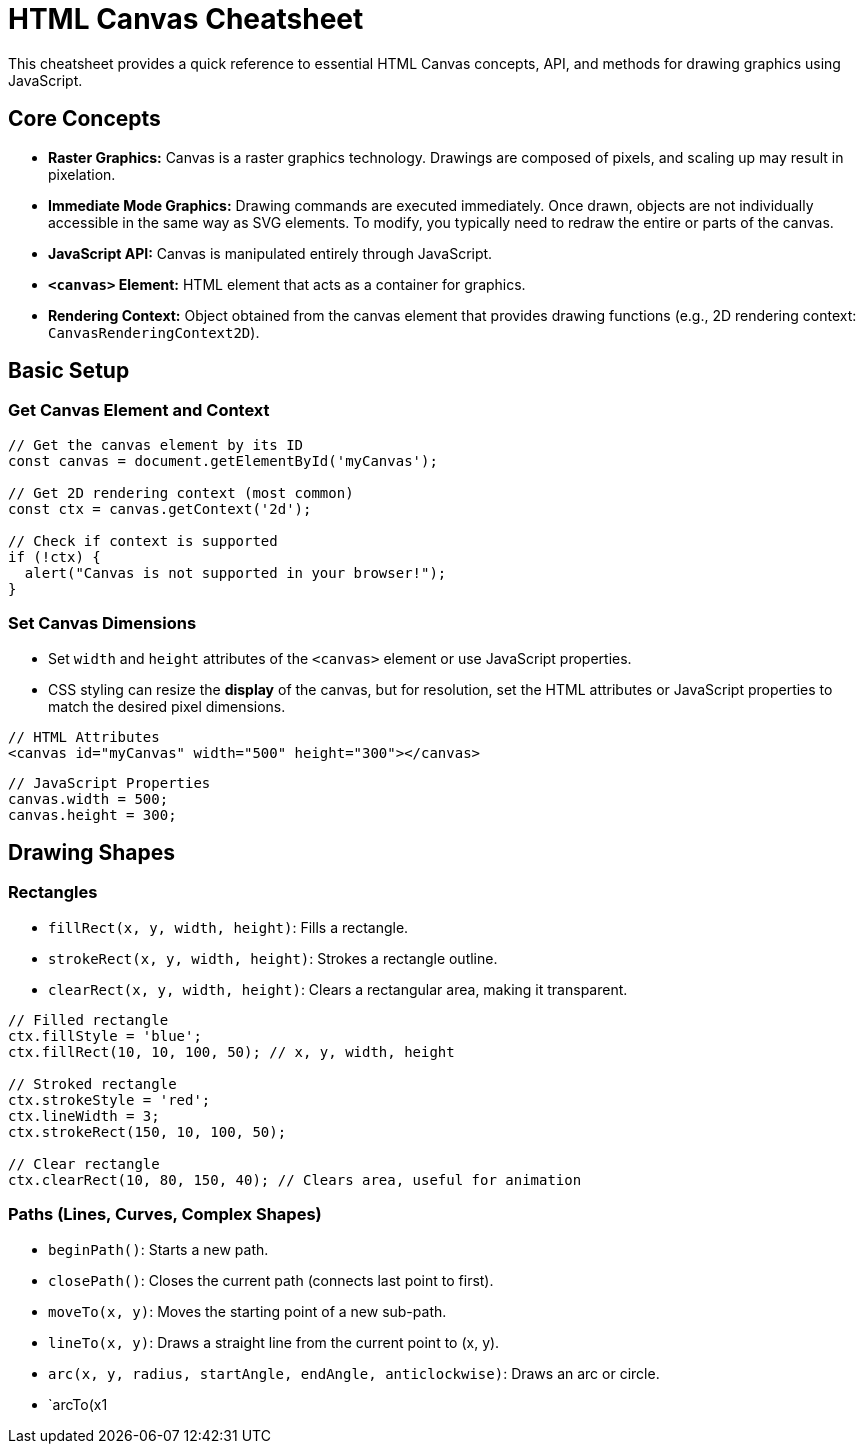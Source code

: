 = HTML Canvas Cheatsheet

This cheatsheet provides a quick reference to essential HTML Canvas concepts, API, and methods for drawing graphics using JavaScript.

== Core Concepts

*   **Raster Graphics:** Canvas is a raster graphics technology. Drawings are composed of pixels, and scaling up may result in pixelation.
*   **Immediate Mode Graphics:**  Drawing commands are executed immediately. Once drawn, objects are not individually accessible in the same way as SVG elements. To modify, you typically need to redraw the entire or parts of the canvas.
*   **JavaScript API:** Canvas is manipulated entirely through JavaScript.
*   **`<canvas>` Element:**  HTML element that acts as a container for graphics.
*   **Rendering Context:**  Object obtained from the canvas element that provides drawing functions (e.g., 2D rendering context: `CanvasRenderingContext2D`).

== Basic Setup

=== Get Canvas Element and Context

[source,javascript]
----
// Get the canvas element by its ID
const canvas = document.getElementById('myCanvas');

// Get 2D rendering context (most common)
const ctx = canvas.getContext('2d');

// Check if context is supported
if (!ctx) {
  alert("Canvas is not supported in your browser!");
}
----

=== Set Canvas Dimensions

*   Set `width` and `height` attributes of the `<canvas>` element or use JavaScript properties.
*   CSS styling can resize the *display* of the canvas, but for resolution, set the HTML attributes or JavaScript properties to match the desired pixel dimensions.

[source,html]
----
// HTML Attributes
<canvas id="myCanvas" width="500" height="300"></canvas>
----

[source,javascript]
----
// JavaScript Properties
canvas.width = 500;
canvas.height = 300;
----

== Drawing Shapes

=== Rectangles

*   `fillRect(x, y, width, height)`: Fills a rectangle.
*   `strokeRect(x, y, width, height)`: Strokes a rectangle outline.
*   `clearRect(x, y, width, height)`: Clears a rectangular area, making it transparent.

[source,javascript]
----
// Filled rectangle
ctx.fillStyle = 'blue';
ctx.fillRect(10, 10, 100, 50); // x, y, width, height

// Stroked rectangle
ctx.strokeStyle = 'red';
ctx.lineWidth = 3;
ctx.strokeRect(150, 10, 100, 50);

// Clear rectangle
ctx.clearRect(10, 80, 150, 40); // Clears area, useful for animation
----

=== Paths (Lines, Curves, Complex Shapes)

*   `beginPath()`: Starts a new path.
*   `closePath()`: Closes the current path (connects last point to first).
*   `moveTo(x, y)`: Moves the starting point of a new sub-path.
*   `lineTo(x, y)`: Draws a straight line from the current point to (x, y).
*   `arc(x, y, radius, startAngle, endAngle, anticlockwise)`: Draws an arc or circle.
*   `arcTo(x1
